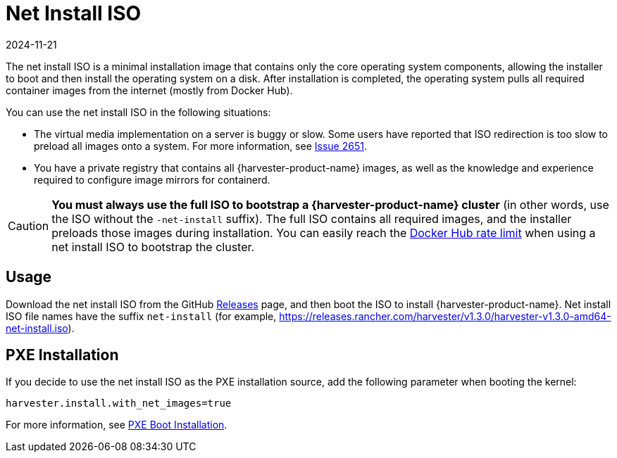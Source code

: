 = Net Install ISO
:revdate: 2024-11-21
:page-revdate: {revdate}

The net install ISO is a minimal installation image that contains only the core operating system components, allowing the installer to boot and then install the operating system on a disk. After installation is completed, the operating system pulls all required container images from the internet (mostly from Docker Hub).

You can use the net install ISO in the following situations:

* The virtual media implementation on a server is buggy or slow. Some users have reported that ISO redirection is too slow to preload all images onto a system. For more information, see https://github.com/harvester/harvester/issues/2651[Issue 2651].
* You have a private registry that contains all {harvester-product-name} images, as well as the knowledge and experience required to configure image mirrors for containerd.

[CAUTION]
====
*You must always use the full ISO to bootstrap a {harvester-product-name} cluster* (in other words, use the ISO without the `-net-install` suffix). The full ISO contains all required images, and the installer preloads those images during installation. You can easily reach the https://docs.docker.com/docker-hub/download-rate-limit/[Docker Hub rate limit] when using a net install ISO to bootstrap the cluster.
====

== Usage

Download the net install ISO from the GitHub https://github.com/harvester/harvester/releases[Releases] page, and then boot the ISO to install {harvester-product-name}. Net install ISO file names have the suffix `net-install` (for example, https://releases.rancher.com/harvester/v1.3.0/harvester-v1.3.0-amd64-net-install.iso).

== PXE Installation

If you decide to use the net install ISO as the PXE installation source, add the following parameter when booting the kernel:

----
harvester.install.with_net_images=true
----

For more information, see xref:../../installation-setup/methods/pxe-boot-install.adoc[PXE Boot Installation].
